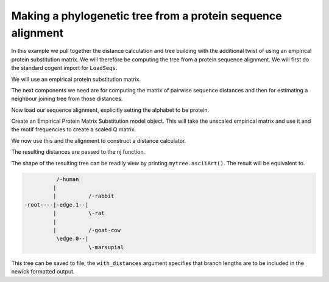 Making a phylogenetic tree from a protein sequence alignment
============================================================

.. sectionauthor:: Gavin Huttley

In this example we pull together the distance calculation and tree building with the additional twist of using an empirical protein substitution matrix. We will therefore be computing the tree from a protein sequence alignment. We will first do the standard cogent import for ``LoadSeqs``.

.. doctest::

    >>> from cogent import LoadSeqs, PROTEIN

We will use an empirical protein substitution matrix.

.. doctest::

    >>> from cogent.evolve.models import JTT92

The next components we need are for computing the matrix of pairwise sequence distances and then for estimating a neighbour joining tree from those distances.

.. doctest::

    >>> from cogent.phylo import nj, distance

Now load our sequence alignment, explicitly setting the alphabet to be protein.

.. doctest::

    >>> aln = LoadSeqs('data/abglobin_aa.phylip', interleaved=True,
    ...                 moltype=PROTEIN)

Create an Empirical Protein Matrix Substitution model object. This will take the unscaled empirical matrix and use it and the motif frequencies to create a scaled Q matrix.

.. doctest::

    >>> sm = JTT92()

We now use this and the alignment to construct a distance calculator.

.. doctest::

    >>> d = distance.EstimateDistances(aln, submodel = sm)
    >>> d.run()

The resulting distances are passed to the nj function.

.. doctest::

    >>> mytree = nj.nj(d.getPairwiseDistances())

The shape of the resulting tree can be readily view by printing ``mytree.asciiArt()``. The result will be equivalent to.

.. code-block:: python

              /-human
             |
             |          /-rabbit
    -root----|-edge.1--|
             |          \-rat
             |
             |          /-goat-cow
              \edge.0--|
                        \-marsupial

This tree can be saved to file, the ``with_distances`` argument specifies that branch lengths are to be included in the newick formatted output.

.. doctest::

    >>> mytree.writeToFile('test_nj.tree', with_distances=True)

.. clean up

.. doctest::
    :hide:
    
    >>> import os
    >>> os.remove('test_nj.tree')

